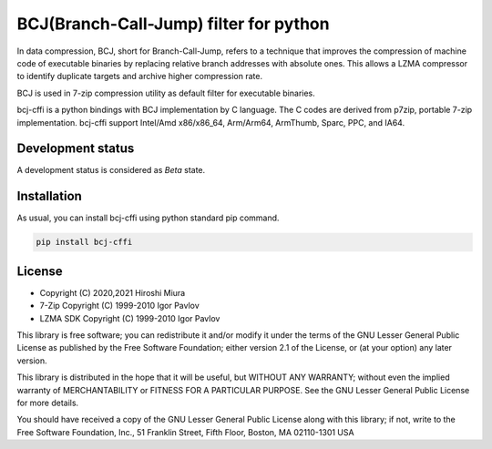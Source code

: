 =======================================
BCJ(Branch-Call-Jump) filter for python
=======================================

.. image:: https://badge.fury.io/py/bcj-cffi.svg
  :target: https://badge.fury.io/py/bcj-cffi

.. image:: https://github.com/miurahr/bcj-cffi/workflows/Run%20Tox%20tests/badge.svg
  :target: https://github.com/miurahr/bcj-cffi/actions

.. image:: https://coveralls.io/repos/github/miurahr/bcj-cffi/badge.svg?branch=main
  :target: https://coveralls.io/github/miurahr/bcj-cffi?branch=main


In data compression, BCJ, short for Branch-Call-Jump, refers to a technique that improves the compression of
machine code of executable binaries by replacing relative branch addresses with absolute ones.
This allows a LZMA compressor to identify duplicate targets and archive higher compression rate.

BCJ is used in 7-zip compression utility as default filter for executable binaries.

bcj-cffi is a python bindings with BCJ implementation by C language.
The C codes are derived from p7zip, portable 7-zip implementation.
bcj-cffi support Intel/Amd x86/x86_64, Arm/Arm64, ArmThumb, Sparc, PPC, and IA64.


Development status
==================

A development status is considered as `Beta` state.


Installation
============

As usual, you can install bcj-cffi using python standard pip command.

.. code-block::

    pip install bcj-cffi


License
=======

* Copyright (C) 2020,2021 Hiroshi Miura

* 7-Zip Copyright (C) 1999-2010 Igor Pavlov
* LZMA SDK Copyright (C) 1999-2010 Igor Pavlov

This library is free software; you can redistribute it and/or
modify it under the terms of the GNU Lesser General Public
License as published by the Free Software Foundation; either
version 2.1 of the License, or (at your option) any later version.

This library is distributed in the hope that it will be useful,
but WITHOUT ANY WARRANTY; without even the implied warranty of
MERCHANTABILITY or FITNESS FOR A PARTICULAR PURPOSE.  See the GNU
Lesser General Public License for more details.

You should have received a copy of the GNU Lesser General Public
License along with this library; if not, write to the Free Software
Foundation, Inc., 51 Franklin Street, Fifth Floor, Boston, MA
02110-1301  USA
